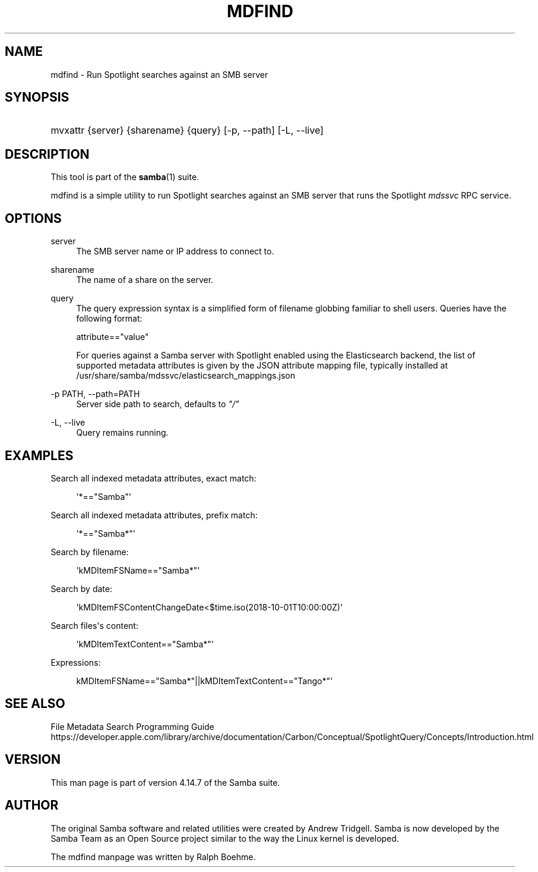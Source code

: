 '\" t
.\"     Title: mdfind
.\"    Author: [see the "AUTHOR" section]
.\" Generator: DocBook XSL Stylesheets vsnapshot <http://docbook.sf.net/>
.\"      Date: 08/25/2021
.\"    Manual: User Commands
.\"    Source: Samba 4.14.7
.\"  Language: English
.\"
.TH "MDFIND" "1" "08/25/2021" "Samba 4\&.14\&.7" "User Commands"
.\" -----------------------------------------------------------------
.\" * Define some portability stuff
.\" -----------------------------------------------------------------
.\" ~~~~~~~~~~~~~~~~~~~~~~~~~~~~~~~~~~~~~~~~~~~~~~~~~~~~~~~~~~~~~~~~~
.\" http://bugs.debian.org/507673
.\" http://lists.gnu.org/archive/html/groff/2009-02/msg00013.html
.\" ~~~~~~~~~~~~~~~~~~~~~~~~~~~~~~~~~~~~~~~~~~~~~~~~~~~~~~~~~~~~~~~~~
.ie \n(.g .ds Aq \(aq
.el       .ds Aq '
.\" -----------------------------------------------------------------
.\" * set default formatting
.\" -----------------------------------------------------------------
.\" disable hyphenation
.nh
.\" disable justification (adjust text to left margin only)
.ad l
.\" -----------------------------------------------------------------
.\" * MAIN CONTENT STARTS HERE *
.\" -----------------------------------------------------------------
.SH "NAME"
mdfind \- Run Spotlight searches against an SMB server
.SH "SYNOPSIS"
.HP \w'\ 'u
mvxattr {server} {sharename} {query} [\-p,\ \-\-path] [\-L,\ \-\-live]
.SH "DESCRIPTION"
.PP
This tool is part of the
\fBsamba\fR(1)
suite\&.
.PP
mdfind is a simple utility to run Spotlight searches against an SMB server that runs the Spotlight
\fImdssvc\fR
RPC service\&.
.SH "OPTIONS"
.PP
server
.RS 4
The SMB server name or IP address to connect to\&.
.RE
.PP
sharename
.RS 4
The name of a share on the server\&.
.RE
.PP
query
.RS 4
The query expression syntax is a simplified form of filename globbing familiar to shell users\&. Queries have the following format:
.sp
attribute=="value"
.sp
For queries against a Samba server with Spotlight enabled using the Elasticsearch backend, the list of supported metadata attributes is given by the JSON attribute mapping file, typically installed at
/usr/share/samba/mdssvc/elasticsearch_mappings\&.json
.RE
.PP
\-p PATH, \-\-path=PATH
.RS 4
Server side path to search, defaults to
\fI"/"\fR
.RE
.PP
\-L, \-\-live
.RS 4
Query remains running\&.
.RE
.SH "EXAMPLES"
.PP
Search all indexed metadata attributes, exact match:
.sp
.if n \{\
.RS 4
.\}
.nf
      \*(Aq*=="Samba"\*(Aq
    
.fi
.if n \{\
.RE
.\}
.PP
Search all indexed metadata attributes, prefix match:
.sp
.if n \{\
.RS 4
.\}
.nf
      \*(Aq*=="Samba*"\*(Aq
    
.fi
.if n \{\
.RE
.\}
.PP
Search by filename:
.sp
.if n \{\
.RS 4
.\}
.nf
      \*(AqkMDItemFSName=="Samba*"\*(Aq
    
.fi
.if n \{\
.RE
.\}
.PP
Search by date:
.sp
.if n \{\
.RS 4
.\}
.nf
      \*(AqkMDItemFSContentChangeDate<$time\&.iso(2018\-10\-01T10:00:00Z)\*(Aq
    
.fi
.if n \{\
.RE
.\}
.PP
Search files\*(Aqs content:
.sp
.if n \{\
.RS 4
.\}
.nf
      \*(AqkMDItemTextContent=="Samba*"\*(Aq
    
.fi
.if n \{\
.RE
.\}
.PP
Expressions:
.sp
.if n \{\
.RS 4
.\}
.nf
      kMDItemFSName=="Samba*"||kMDItemTextContent=="Tango*"\*(Aq
    
.fi
.if n \{\
.RE
.\}
.SH "SEE ALSO"
.PP
File Metadata Search Programming Guide
https://developer\&.apple\&.com/library/archive/documentation/Carbon/Conceptual/SpotlightQuery/Concepts/Introduction\&.html
.SH "VERSION"
.PP
This man page is part of version 4\&.14\&.7 of the Samba suite\&.
.SH "AUTHOR"
.PP
The original Samba software and related utilities were created by Andrew Tridgell\&. Samba is now developed by the Samba Team as an Open Source project similar to the way the Linux kernel is developed\&.
.PP
The mdfind manpage was written by Ralph Boehme\&.
